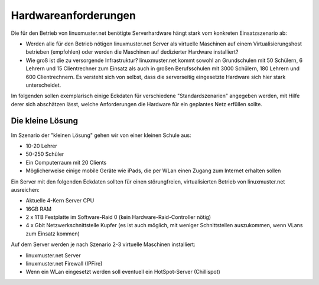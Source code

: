 
Hardwareanforderungen
=====================

Die für den Betrieb von linuxmuster.net benötigte Serverhardware hängt stark vom 
konkreten Einsatzszenario ab:

- Werden alle für den Betrieb nötigen linuxmuster.net Server als virtuelle Maschinen auf einem Virtualisierungshost betrieben (empfohlen) oder werden die Maschinen auf dedizierter Hardware installiert?
- Wie groß ist die zu versorgende Infrastruktur? linuxmuster.net kommt sowohl an Grundschulen mit 50 Schülern, 6 Lehrern und 15 Clientrechner zum Einsatz als auch in großen Berufsschulen mit 3000 Schülern, 180 Lehrern und 600 Clientrechnern. Es versteht sich von selbst, dass die serverseitig eingesetzte Hardware sich hier stark unterscheidet.    

Im folgenden sollen exemplarisch einige Eckdaten für verschiedene "Standardszenarien" angegeben werden, mit Hilfe derer sich abschätzen lässt, welche Anforderungen die Hardware für ein geplantes Netz erfüllen sollte. 

Die kleine Lösung
------------------
Im Szenario der "kleinen Lösung" gehen wir von einer kleinen Schule  aus:

- 10-20 Lehrer
- 50-250 Schüler
- Ein Computerraum mit 20 Clients
- Möglicherweise einige mobile Geräte wie iPads, die per WLan einen Zugang zum Internet erhalten sollen

Ein Server mit den folgenden Eckdaten sollten für einen störungfreien, virtualisierten Betrieb von linuxmuster.net ausreichen:

- Aktuelle 4-Kern Server CPU 
- 16GB RAM
- 2 x 1TB Festplatte im Software-Raid 0 (kein Hardware-Raid-Controller nötig)
- 4 x Gbit Netzwerkschnittstelle Kupfer (es ist auch möglich, mit weniger Schnittstellen auszukommen, wenn VLans zum Einsatz kommen) 

Auf dem Server werden je nach Szenario 2-3 virtuelle Maschinen installiert: 

- linuxmuster.net Server
- linuxmuster.net Firewall (IPFire)
- Wenn ein WLan eingesetzt werden soll eventuell ein HotSpot-Server (Chillispot)


